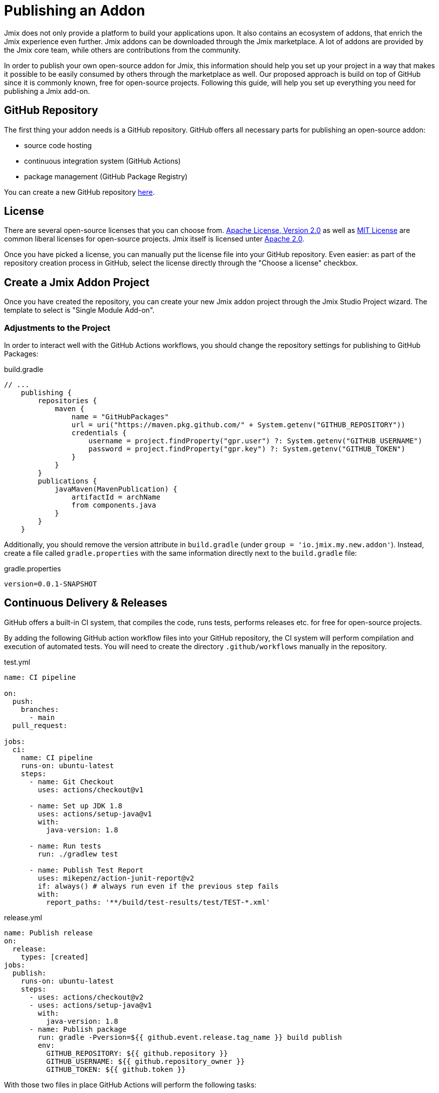 = Publishing an Addon

Jmix does not only provide a platform to build your applications upon. It also contains an ecosystem of addons, that enrich the Jmix experience even further. Jmix addons can be downloaded through the Jmix marketplace. A lot of addons are provided by the Jmix core team, while others are contributions from the community.

In order to publish your own open-source addon for Jmix, this information should help you set up your project in a way that makes it possible to be easily consumed by others through the marketplace as well. Our proposed approach is build on top of GitHub since it is commonly known, free for open-source projects. Following this guide, will help you set up everything you need for publishing a Jmix add-on.

== GitHub Repository

The first thing your addon needs is a GitHub repository. GitHub offers all necessary parts for publishing an open-source addon:

* source code hosting
* continuous integration system (GitHub Actions)
* package management (GitHub Package Registry)

You can create a new GitHub repository https://github.com/new[here].

== License

There are several open-source licenses that you can choose from. https://opensource.org/licenses/Apache-2.0[Apache License, Version 2.0] as well as https://opensource.org/licenses/MIT[MIT License] are common liberal licenses for open-source projects. Jmix itself is licensed unter https://github.com/Haulmont/jmix-core/blob/master/LICENSE.txt[Apache 2.0].

Once you have picked a license, you can manually put the license file into your GitHub repository. Even easier: as part of the repository creation process in GitHub, select the license directly through the "Choose a license" checkbox.


== Create a Jmix Addon Project

Once you have created the repository, you can create your new Jmix addon project through the Jmix Studio Project wizard. The template to select is "Single Module Add-on".

=== Adjustments to the Project

In order to interact well with the GitHub Actions workflows, you should change the repository settings for publishing to GitHub Packages:

[source,groovy]
.build.gradle
----
// ...
    publishing {
        repositories {
            maven {
                name = "GitHubPackages"
                url = uri("https://maven.pkg.github.com/" + System.getenv("GITHUB_REPOSITORY"))
                credentials {
                    username = project.findProperty("gpr.user") ?: System.getenv("GITHUB_USERNAME")
                    password = project.findProperty("gpr.key") ?: System.getenv("GITHUB_TOKEN")
                }
            }
        }
        publications {
            javaMaven(MavenPublication) {
                artifactId = archName
                from components.java
            }
        }
    }
----

Additionally, you should remove the version attribute in `build.gradle` (under `group = 'io.jmix.my.new.addon'`). Instead, create a file called `gradle.properties` with the same information directly next to the `build.gradle` file:

[source,properties]
.gradle.properties
----
version=0.0.1-SNAPSHOT
----


== Continuous Delivery & Releases

GitHub offers a built-in CI system, that compiles the code, runs tests, performs releases etc. for free for open-source projects.

By adding the following GitHub action workflow files into your GitHub repository, the CI system will perform compilation and execution of automated tests. You will need to create the directory `.github/workflows` manually in the repository.

[source,yaml]
.test.yml
----
name: CI pipeline

on:
  push:
    branches:
      - main
  pull_request:

jobs:
  ci:
    name: CI pipeline
    runs-on: ubuntu-latest
    steps:
      - name: Git Checkout
        uses: actions/checkout@v1

      - name: Set up JDK 1.8
        uses: actions/setup-java@v1
        with:
          java-version: 1.8

      - name: Run tests
        run: ./gradlew test

      - name: Publish Test Report
        uses: mikepenz/action-junit-report@v2
        if: always() # always run even if the previous step fails
        with:
          report_paths: '**/build/test-results/test/TEST-*.xml'
----

[source,yaml]
.release.yml
----
name: Publish release
on:
  release:
    types: [created]
jobs:
  publish:
    runs-on: ubuntu-latest
    steps:
      - uses: actions/checkout@v2
      - uses: actions/setup-java@v1
        with:
          java-version: 1.8
      - name: Publish package
        run: gradle -Pversion=${{ github.event.release.tag_name }} build publish
        env:
          GITHUB_REPOSITORY: ${{ github.repository }}
          GITHUB_USERNAME: ${{ github.repository_owner }}
          GITHUB_TOKEN: ${{ github.token }}
----

With those two files in place GitHub Actions will perform the following tasks:

* compile the code
* run unit / integration tests
* store test results
* publishes a new version for newly created releases


== Create a Release

The process of creating a release for your addon consists of two steps. First you create a version with an artifact. Next, you submit this release in the Jmix BOM.

=== Create a versioned artifact

GitHub allows creating releases through the Web UI and the CLI. For the web UI you have to first create a tag for a particular commit. Next you can create the corresponding release. See https://docs.github.com/en/repositories/releasing-projects-on-github/managing-releases-in-a-repository[GitHub docs] for more information.

To create a GitHub release through the CLI use the following command: `gh release create 0.1.0`. You should replace `0.1.0` with your desired version to create.

Once the release is created, GitHub actions will create the artifact and release it accordingly.

=== Update Jmix BOM

...
